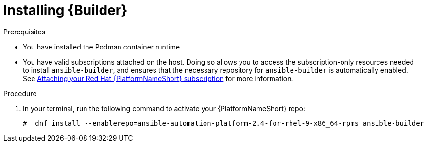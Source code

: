 [id="proc-installing-builder"]

= Installing {Builder}

.Prerequisites
* You have installed the Podman container runtime.
* You have valid subscriptions attached on the host. Doing so allows you to access the subscription-only resources needed to install `ansible-builder`, and ensures that the necessary repository for `ansible-builder` is automatically enabled. See link:{BaseURL}/red_hat_ansible_automation_platform/{PlatformVers}/html-single/red_hat_ansible_automation_platform_planning_guide/index#proc-attaching-subscriptions_planning[Attaching your Red Hat {PlatformNameShort} subscription] for more information. 

.Procedure

. In your terminal, run the following command to activate your {PlatformNameShort} repo:
+
----
#  dnf install --enablerepo=ansible-automation-platform-2.4-for-rhel-9-x86_64-rpms ansible-builder
----
